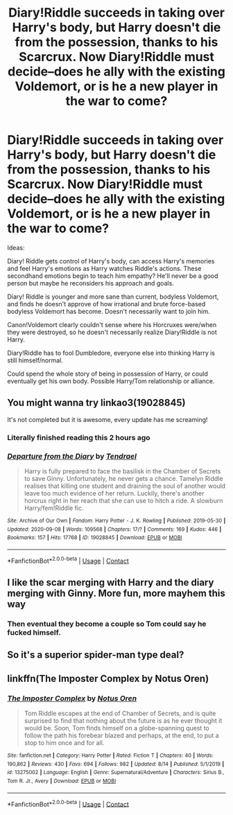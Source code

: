 #+TITLE: Diary!Riddle succeeds in taking over Harry's body, but Harry doesn't die from the possession, thanks to his Scarcrux. Now Diary!Riddle must decide--does he ally with the existing Voldemort, or is he a new player in the war to come?

* Diary!Riddle succeeds in taking over Harry's body, but Harry doesn't die from the possession, thanks to his Scarcrux. Now Diary!Riddle must decide--does he ally with the existing Voldemort, or is he a new player in the war to come?
:PROPERTIES:
:Author: atrgirl
:Score: 42
:DateUnix: 1607276552.0
:DateShort: 2020-Dec-06
:FlairText: Prompt
:END:
Ideas:

Diary! Riddle gets control of Harry's body, can access Harry's memories and feel Harry's emotions as Harry watches Riddle's actions. These secondhand emotions begin to teach him empathy? He'll never be a good person but maybe he reconsiders his approach and goals.

Diary! Riddle is younger and more sane than current, bodyless Voldemort, and finds he doesn't approve of how irrational and brute force-based bodyless Voldemort has become. Doesn't necessarily want to join him.

Canon!Voldemort clearly couldn't sense where his Horcruxes were/when they were destroyed, so he doesn't necessarily realize Diary!Riddle is not Harry.

Diary!Riddle has to fool Dumbledore, everyone else into thinking Harry is still himself/normal.

Could spend the whole story of being in possession of Harry, or could eventually get his own body. Possible Harry/Tom relationship or alliance.


** You might wanna try linkao3(19028845)

It's not completed but it is awesome, every update has me screaming!
:PROPERTIES:
:Author: KeyLawd
:Score: 9
:DateUnix: 1607285729.0
:DateShort: 2020-Dec-06
:END:

*** Literally finished reading this 2 hours ago
:PROPERTIES:
:Author: TheRealHellequin
:Score: 2
:DateUnix: 1607298991.0
:DateShort: 2020-Dec-07
:END:


*** [[https://archiveofourown.org/works/19028845][*/Departure from the Diary/*]] by [[https://www.archiveofourown.org/users/Tendrael/pseuds/Tendrael][/Tendrael/]]

#+begin_quote
  Harry is fully prepared to face the basilisk in the Chamber of Secrets to save Ginny. Unfortunately, he never gets a chance. Tamelyn Riddle realises that killing one student and draining the soul of another would leave too much evidence of her return. Luckily, there's another horcrux right in her reach that she can use to hitch a ride. A slowburn Harry/fem!Riddle fic.
#+end_quote

^{/Site/:} ^{Archive} ^{of} ^{Our} ^{Own} ^{*|*} ^{/Fandom/:} ^{Harry} ^{Potter} ^{-} ^{J.} ^{K.} ^{Rowling} ^{*|*} ^{/Published/:} ^{2019-05-30} ^{*|*} ^{/Updated/:} ^{2020-09-08} ^{*|*} ^{/Words/:} ^{109568} ^{*|*} ^{/Chapters/:} ^{17/?} ^{*|*} ^{/Comments/:} ^{169} ^{*|*} ^{/Kudos/:} ^{446} ^{*|*} ^{/Bookmarks/:} ^{157} ^{*|*} ^{/Hits/:} ^{17768} ^{*|*} ^{/ID/:} ^{19028845} ^{*|*} ^{/Download/:} ^{[[https://archiveofourown.org/downloads/19028845/Departure%20from%20the%20Diary.epub?updated_at=1599580451][EPUB]]} ^{or} ^{[[https://archiveofourown.org/downloads/19028845/Departure%20from%20the%20Diary.mobi?updated_at=1599580451][MOBI]]}

--------------

*FanfictionBot*^{2.0.0-beta} | [[https://github.com/FanfictionBot/reddit-ffn-bot/wiki/Usage][Usage]] | [[https://www.reddit.com/message/compose?to=tusing][Contact]]
:PROPERTIES:
:Author: FanfictionBot
:Score: 0
:DateUnix: 1607285757.0
:DateShort: 2020-Dec-06
:END:


** I like the scar merging with Harry and the diary merging with Ginny. More fun, more mayhem this way
:PROPERTIES:
:Author: InquisitorCOC
:Score: 4
:DateUnix: 1607287195.0
:DateShort: 2020-Dec-07
:END:

*** Then eventual they become a couple so Tom could say he fucked himself.
:PROPERTIES:
:Author: ItsReaper
:Score: 5
:DateUnix: 1607294352.0
:DateShort: 2020-Dec-07
:END:


** So it's a superior spider-man type deal?
:PROPERTIES:
:Author: MayhapsAnAltAccount
:Score: 3
:DateUnix: 1607292079.0
:DateShort: 2020-Dec-07
:END:


** linkffn(The Imposter Complex by Notus Oren)
:PROPERTIES:
:Author: DynMaxBlaze
:Score: 1
:DateUnix: 1607323543.0
:DateShort: 2020-Dec-07
:END:

*** [[https://www.fanfiction.net/s/13275002/1/][*/The Imposter Complex/*]] by [[https://www.fanfiction.net/u/2129301/Notus-Oren][/Notus Oren/]]

#+begin_quote
  Tom Riddle escapes at the end of Chamber of Secrets, and is quite surprised to find that nothing about the future is as he ever thought it would be. Soon, Tom finds himself on a globe-spanning quest to follow the path his forebear blazed and perhaps, at the end, to put a stop to him once and for all.
#+end_quote

^{/Site/:} ^{fanfiction.net} ^{*|*} ^{/Category/:} ^{Harry} ^{Potter} ^{*|*} ^{/Rated/:} ^{Fiction} ^{T} ^{*|*} ^{/Chapters/:} ^{40} ^{*|*} ^{/Words/:} ^{190,862} ^{*|*} ^{/Reviews/:} ^{430} ^{*|*} ^{/Favs/:} ^{694} ^{*|*} ^{/Follows/:} ^{982} ^{*|*} ^{/Updated/:} ^{8/14} ^{*|*} ^{/Published/:} ^{5/1/2019} ^{*|*} ^{/id/:} ^{13275002} ^{*|*} ^{/Language/:} ^{English} ^{*|*} ^{/Genre/:} ^{Supernatural/Adventure} ^{*|*} ^{/Characters/:} ^{Sirius} ^{B.,} ^{Tom} ^{R.} ^{Jr.,} ^{Avery} ^{*|*} ^{/Download/:} ^{[[http://www.ff2ebook.com/old/ffn-bot/index.php?id=13275002&source=ff&filetype=epub][EPUB]]} ^{or} ^{[[http://www.ff2ebook.com/old/ffn-bot/index.php?id=13275002&source=ff&filetype=mobi][MOBI]]}

--------------

*FanfictionBot*^{2.0.0-beta} | [[https://github.com/FanfictionBot/reddit-ffn-bot/wiki/Usage][Usage]] | [[https://www.reddit.com/message/compose?to=tusing][Contact]]
:PROPERTIES:
:Author: FanfictionBot
:Score: 1
:DateUnix: 1607323571.0
:DateShort: 2020-Dec-07
:END:
